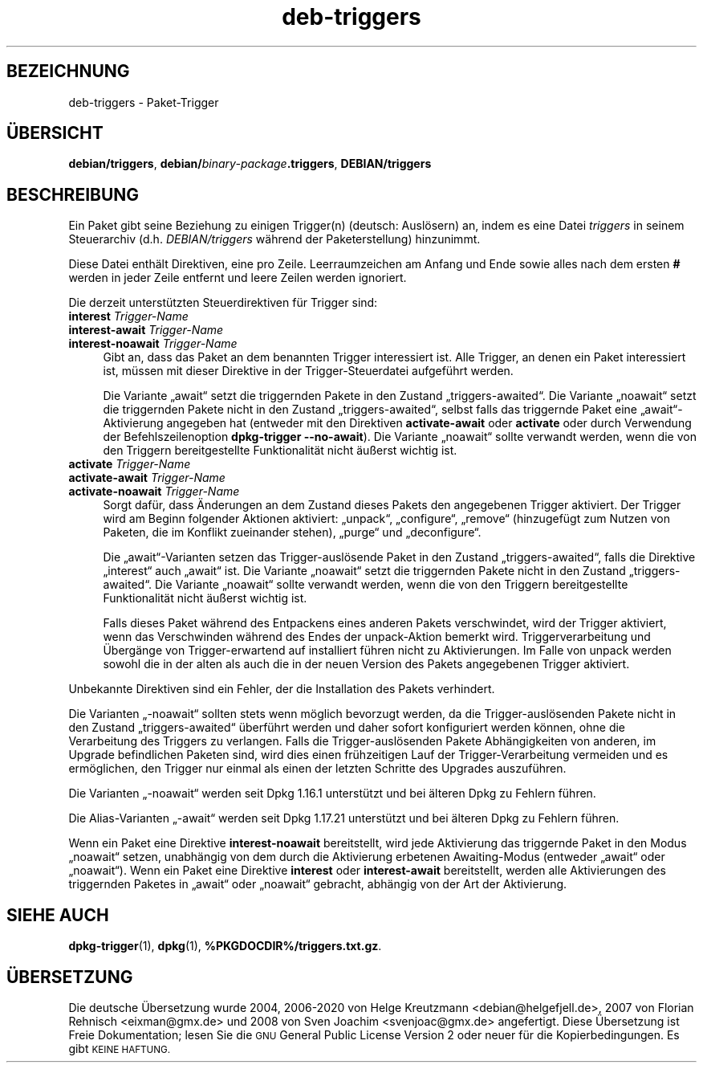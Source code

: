 .\" Automatically generated by Pod::Man 4.11 (Pod::Simple 3.35)
.\"
.\" Standard preamble:
.\" ========================================================================
.de Sp \" Vertical space (when we can't use .PP)
.if t .sp .5v
.if n .sp
..
.de Vb \" Begin verbatim text
.ft CW
.nf
.ne \\$1
..
.de Ve \" End verbatim text
.ft R
.fi
..
.\" Set up some character translations and predefined strings.  \*(-- will
.\" give an unbreakable dash, \*(PI will give pi, \*(L" will give a left
.\" double quote, and \*(R" will give a right double quote.  \*(C+ will
.\" give a nicer C++.  Capital omega is used to do unbreakable dashes and
.\" therefore won't be available.  \*(C` and \*(C' expand to `' in nroff,
.\" nothing in troff, for use with C<>.
.tr \(*W-
.ds C+ C\v'-.1v'\h'-1p'\s-2+\h'-1p'+\s0\v'.1v'\h'-1p'
.ie n \{\
.    ds -- \(*W-
.    ds PI pi
.    if (\n(.H=4u)&(1m=24u) .ds -- \(*W\h'-12u'\(*W\h'-12u'-\" diablo 10 pitch
.    if (\n(.H=4u)&(1m=20u) .ds -- \(*W\h'-12u'\(*W\h'-8u'-\"  diablo 12 pitch
.    ds L" ""
.    ds R" ""
.    ds C` ""
.    ds C' ""
'br\}
.el\{\
.    ds -- \|\(em\|
.    ds PI \(*p
.    ds L" ``
.    ds R" ''
.    ds C`
.    ds C'
'br\}
.\"
.\" Escape single quotes in literal strings from groff's Unicode transform.
.ie \n(.g .ds Aq \(aq
.el       .ds Aq '
.\"
.\" If the F register is >0, we'll generate index entries on stderr for
.\" titles (.TH), headers (.SH), subsections (.SS), items (.Ip), and index
.\" entries marked with X<> in POD.  Of course, you'll have to process the
.\" output yourself in some meaningful fashion.
.\"
.\" Avoid warning from groff about undefined register 'F'.
.de IX
..
.nr rF 0
.if \n(.g .if rF .nr rF 1
.if (\n(rF:(\n(.g==0)) \{\
.    if \nF \{\
.        de IX
.        tm Index:\\$1\t\\n%\t"\\$2"
..
.        if !\nF==2 \{\
.            nr % 0
.            nr F 2
.        \}
.    \}
.\}
.rr rF
.\" ========================================================================
.\"
.IX Title "deb-triggers 5"
.TH deb-triggers 5 "2020-08-02" "1.20.5" "dpkg suite"
.\" For nroff, turn off justification.  Always turn off hyphenation; it makes
.\" way too many mistakes in technical documents.
.if n .ad l
.nh
.SH "BEZEICHNUNG"
.IX Header "BEZEICHNUNG"
deb-triggers \- Paket-Trigger
.SH "\(:UBERSICHT"
.IX Header "\(:UBERSICHT"
\&\fBdebian/triggers\fR, \fBdebian/\fR\fIbinary-package\fR\fB.triggers\fR,
\&\fBDEBIAN/triggers\fR
.SH "BESCHREIBUNG"
.IX Header "BESCHREIBUNG"
Ein Paket gibt seine Beziehung zu einigen Trigger(n) (deutsch: Ausl\(:osern)
an, indem es eine Datei \fItriggers\fR in seinem Steuerarchiv
(d.h. \fIDEBIAN/triggers\fR w\(:ahrend der Paketerstellung) hinzunimmt.
.PP
Diese Datei enth\(:alt Direktiven, eine pro Zeile. Leerraumzeichen am Anfang
und Ende sowie alles nach dem ersten \fB#\fR werden in jeder Zeile entfernt und
leere Zeilen werden ignoriert.
.PP
Die derzeit unterst\(:utzten Steuerdirektiven f\(:ur Trigger sind:
.IP "\fBinterest\fR \fITrigger-Name\fR" 4
.IX Item "interest Trigger-Name"
.PD 0
.IP "\fBinterest-await\fR \fITrigger-Name\fR" 4
.IX Item "interest-await Trigger-Name"
.IP "\fBinterest-noawait\fR \fITrigger-Name\fR" 4
.IX Item "interest-noawait Trigger-Name"
.PD
Gibt an, dass das Paket an dem benannten Trigger interessiert ist. Alle
Trigger, an denen ein Paket interessiert ist, m\(:ussen mit dieser Direktive in
der Trigger-Steuerdatei aufgef\(:uhrt werden.
.Sp
Die Variante \(Bqawait\(lq setzt die triggernden Pakete in den Zustand
\(Bqtriggers\-awaited\(lq. Die Variante \(Bqnoawait\(lq setzt die triggernden Pakete
nicht in den Zustand \(Bqtriggers\-awaited\(lq, selbst falls das triggernde Paket
eine \(Bqawait\(lq\-Aktivierung angegeben hat (entweder mit den Direktiven
\&\fBactivate-await\fR oder \fBactivate\fR oder durch Verwendung der
Befehlszeilenoption \fBdpkg-trigger\fR \fB\-\-no\-await\fR). Die Variante \(Bqnoawait\(lq
sollte verwandt werden, wenn die von den Triggern bereitgestellte
Funktionalit\(:at nicht \(:au\(sserst wichtig ist.
.IP "\fBactivate\fR \fITrigger-Name\fR" 4
.IX Item "activate Trigger-Name"
.PD 0
.IP "\fBactivate-await\fR \fITrigger-Name\fR" 4
.IX Item "activate-await Trigger-Name"
.IP "\fBactivate-noawait\fR \fITrigger-Name\fR" 4
.IX Item "activate-noawait Trigger-Name"
.PD
Sorgt daf\(:ur, dass \(:Anderungen an dem Zustand dieses Pakets den angegebenen
Trigger aktiviert. Der Trigger wird am Beginn folgender Aktionen aktiviert:
\(Bqunpack\(lq, \(Bqconfigure\(lq, \(Bqremove\(lq (hinzugef\(:ugt zum Nutzen von Paketen, die im
Konflikt zueinander stehen), \(Bqpurge\(lq und \(Bqdeconfigure\(lq.
.Sp
Die \(Bqawait\(lq\-Varianten setzen das Trigger\-ausl\(:osende Paket in den Zustand
\(Bqtriggers\-awaited\(lq, falls die Direktive \(Bqinterest\(lq auch \(Bqawait\(lq ist. Die
Variante \(Bqnoawait\(lq setzt die triggernden Pakete nicht in den Zustand
\(Bqtriggers\-awaited\(lq. Die Variante \(Bqnoawait\(lq sollte verwandt werden, wenn die
von den Triggern bereitgestellte Funktionalit\(:at nicht \(:au\(sserst wichtig ist.
.Sp
Falls dieses Paket w\(:ahrend des Entpackens eines anderen Pakets verschwindet,
wird der Trigger aktiviert, wenn das Verschwinden w\(:ahrend des Endes der
unpack-Aktion bemerkt wird. Triggerverarbeitung und \(:Uberg\(:ange von
Trigger-erwartend auf installiert f\(:uhren nicht zu Aktivierungen. Im Falle
von unpack werden sowohl die in der alten als auch die in der neuen Version
des Pakets angegebenen Trigger aktiviert.
.PP
Unbekannte Direktiven sind ein Fehler, der die Installation des Pakets
verhindert.
.PP
Die Varianten \(Bq\-noawait\(lq sollten stets wenn m\(:oglich bevorzugt werden, da die
Trigger\-ausl\(:osenden Pakete nicht in den Zustand \(Bqtriggers\-awaited\(lq \(:uberf\(:uhrt
werden und daher sofort konfiguriert werden k\(:onnen, ohne die Verarbeitung
des Triggers zu verlangen. Falls die Trigger\-ausl\(:osenden Pakete
Abh\(:angigkeiten von anderen, im Upgrade befindlichen Paketen sind, wird dies
einen fr\(:uhzeitigen Lauf der Trigger-Verarbeitung vermeiden und es
erm\(:oglichen, den Trigger nur einmal als einen der letzten Schritte des
Upgrades auszuf\(:uhren.
.PP
Die Varianten \(Bq\-noawait\(lq werden seit Dpkg 1.16.1 unterst\(:utzt und bei \(:alteren
Dpkg zu Fehlern f\(:uhren.
.PP
Die Alias-Varianten \(Bq\-await\(lq werden seit Dpkg 1.17.21 unterst\(:utzt und bei
\(:alteren Dpkg zu Fehlern f\(:uhren.
.PP
Wenn ein Paket eine Direktive \fBinterest-noawait\fR bereitstellt, wird jede
Aktivierung das triggernde Paket in den Modus \(Bqnoawait\(lq setzen, unabh\(:angig
von dem durch die Aktivierung erbetenen Awaiting-Modus (entweder \(Bqawait\(lq
oder \(Bqnoawait\(lq). Wenn ein Paket eine Direktive \fBinterest\fR oder
\&\fBinterest-await\fR bereitstellt, werden alle Aktivierungen des triggernden
Paketes in \(Bqawait\(lq oder \(Bqnoawait\(lq gebracht, abh\(:angig von der Art der
Aktivierung.
.SH "SIEHE AUCH"
.IX Header "SIEHE AUCH"
\&\fBdpkg-trigger\fR(1), \fBdpkg\fR(1), \fB\f(CB%PKGDOCDIR\fB%/triggers.txt.gz\fR.
.SH "\(:UBERSETZUNG"
.IX Header "\(:UBERSETZUNG"
Die deutsche \(:Ubersetzung wurde 2004, 2006\-2020 von Helge Kreutzmann
<debian@helgefjell.de>, 2007 von Florian Rehnisch <eixman@gmx.de> und
2008 von Sven Joachim <svenjoac@gmx.de>
angefertigt. Diese \(:Ubersetzung ist Freie Dokumentation; lesen Sie die
\&\s-1GNU\s0 General Public License Version 2 oder neuer f\(:ur die Kopierbedingungen.
Es gibt \s-1KEINE HAFTUNG.\s0
